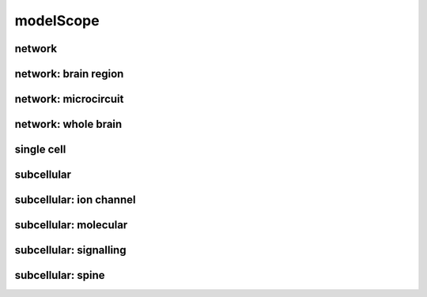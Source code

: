 ##########
modelScope
##########

network
-------

network: brain region
---------------------

network: microcircuit
---------------------

network: whole brain
--------------------

single cell
-----------

subcellular
-----------

subcellular: ion channel
------------------------

subcellular: molecular
----------------------

subcellular: signalling
-----------------------

subcellular: spine
------------------


